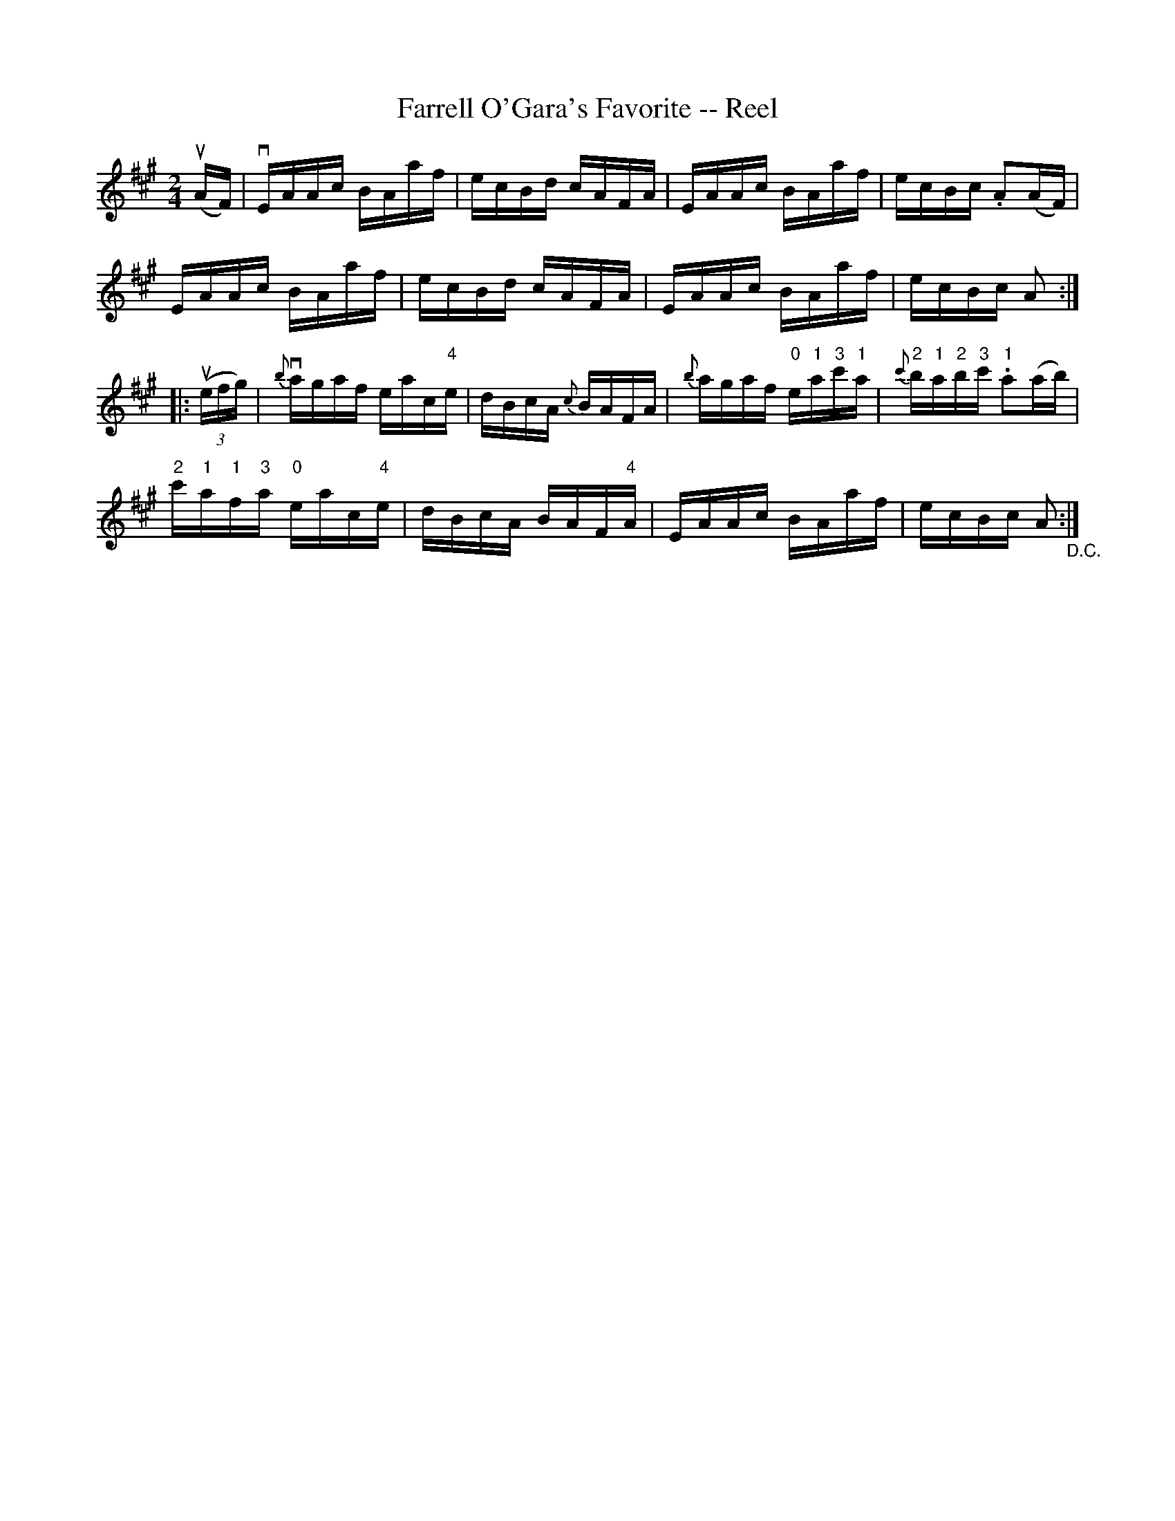 X:1
T:Farrell O'Gara's Favorite -- Reel
R:reel
B:Ryan's Mammoth Collection
N: 370
Z: Contributed by Ray Davies,  ray:davies99.freeserve.co.uk
M:2/4
L:1/16
K:A
u(AF)|\
vEAAc BAaf | ecBd cAFA | EAAc BAaf | ecBc .A2(AF) |
EAAc BAaf | ecBd cAFA | EAAc BAaf | ecBc A2  :|
|:u((3efg)|\
{b}vagaf eac"4"e | dBcA {c}BAFA | {b}agaf "0"e"1"a"3"c'"1"a | \
{c'}"2"b"1"a"2"b"3"c' "1".a2(ab) |
"2"c'"1"a"1"f"3"a "0"eac"4"e | dBcA BAF"4"A | EAAc BAaf | \
ecBc A2 "_D.C." :|

